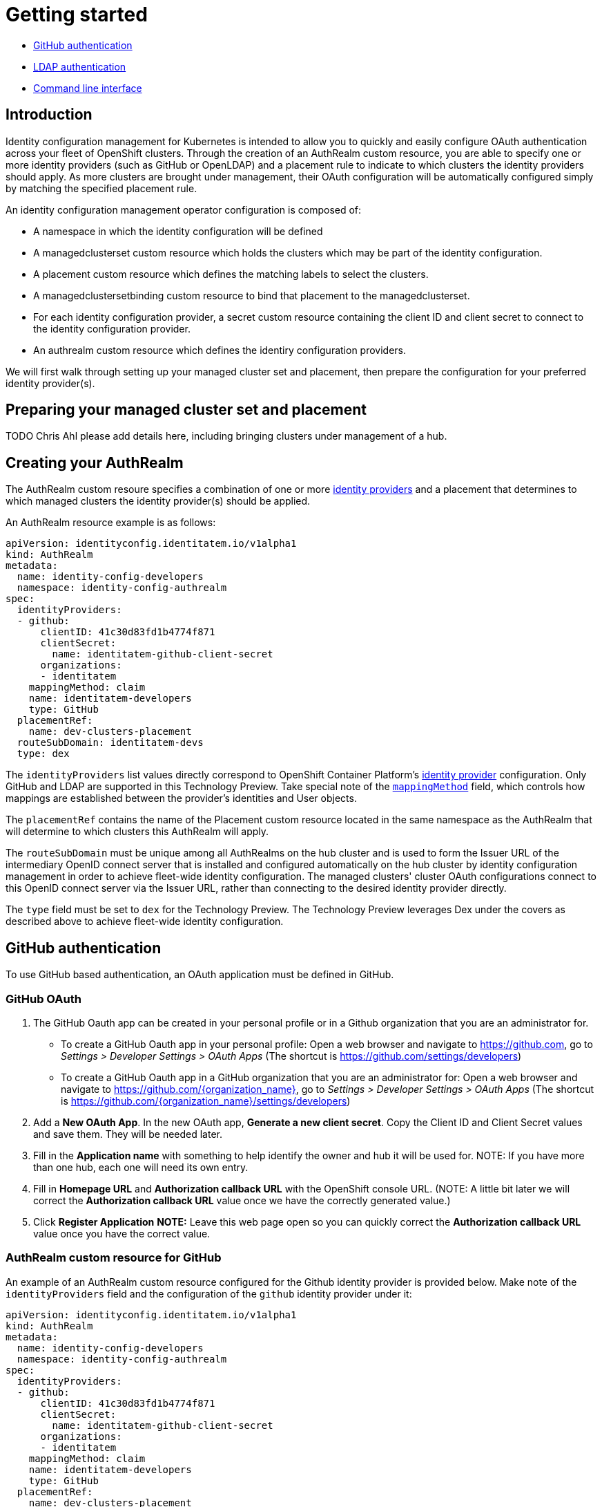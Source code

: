 [#getting-started]
= Getting started

* <<github-authentication,GitHub authentication>>
* <<ldap-authentication,LDAP authentication>>
* <<command-line-interface,Command line interface>>

[#introduction]
== Introduction

Identity configuration management for Kubernetes is intended to allow you to quickly and easily configure OAuth authentication across your fleet of OpenShift clusters. Through the creation of an AuthRealm custom resource, you are able to specify one or more identity providers (such as GitHub or OpenLDAP) and a placement rule to indicate to which clusters the identity providers should apply. As more clusters are brought under management, their OAuth configuration will be automatically configured simply by matching the specified placement rule.

An identity configuration management operator configuration is composed of: 

* A namespace in which the identity configuration will be defined
* A managedclusterset custom resource which holds the clusters which may be part of the identity configuration.
* A placement custom resource which defines the matching labels to select the clusters.
* A managedclustersetbinding custom resource to bind that placement to the managedclusterset.
* For each identity configuration provider, a secret custom resource containing the client ID and client secret to connect to the identity configuration provider.
* An authrealm custom resource which defines the identiry configuration providers.

We will first walk through setting up your managed cluster set and placement, then prepare the configuration for your preferred identity provider(s).

[#managed-cluster-set-and-placement]
== Preparing your managed cluster set and placement

TODO Chris Ahl please add details here, including bringing clusters under management of a hub.

[#creating-auth-realm]
== Creating your AuthRealm

The AuthRealm custom resoure specifies a combination of one or more https://docs.openshift.com/container-platform/4.8/authentication/understanding-identity-provider.html[identity providers] and a placement that determines to which managed clusters the identity provider(s) should be applied.

An AuthRealm resource example is as follows:
[source,yaml]
----
apiVersion: identityconfig.identitatem.io/v1alpha1
kind: AuthRealm
metadata:
  name: identity-config-developers
  namespace: identity-config-authrealm
spec:
  identityProviders:
  - github:
      clientID: 41c30d83fd1b4774f871
      clientSecret:
        name: identitatem-github-client-secret
      organizations:
      - identitatem
    mappingMethod: claim
    name: identitatem-developers
    type: GitHub
  placementRef:
    name: dev-clusters-placement
  routeSubDomain: identitatem-devs
  type: dex
----
The `identityProviders` list values directly correspond to OpenShift Container Platform's https://docs.openshift.com/container-platform/4.8/authentication/understanding-identity-provider.html[identity provider] configuration. Only GitHub and LDAP are supported in this Technology Preview. Take special note of the https://docs.openshift.com/container-platform/4.8/authentication/understanding-identity-provider.html#identity-provider-parameters_understanding-identity-provider[`mappingMethod`] field, which controls how mappings are established between the provider’s identities and User objects.

The `placementRef` contains the name of the Placement custom resource located in the same namespace as the AuthRealm that will determine to which clusters this AuthRealm will apply.

The `routeSubDomain` must be unique among all AuthRealms on the hub cluster and is used to form the Issuer URL of the intermediary OpenID connect server that is installed and configured automatically on the hub cluster by identity configuration management in order to achieve fleet-wide identity configuration. The managed clusters' cluster OAuth configurations connect to this OpenID connect server via the Issuer URL, rather than connecting to the desired identity provider directly.

The `type` field must be set to `dex` for the Technology Preview. The Technology Preview leverages Dex under the covers as described above to achieve fleet-wide identity configuration.


[#github-authentication]
== GitHub authentication

To use GitHub based authentication, an OAuth application must be defined in GitHub.  

=== GitHub OAuth

. The GitHub Oauth app can be created in your personal profile or in a Github organization that you are an administrator for.
  * To create a GitHub Oauth app in your personal profile: Open a web browser and navigate to https://github.com, go to _Settings > Developer Settings > OAuth Apps_ (The shortcut is https://github.com/settings/developers)
  * To create a GitHub Oauth app in a GitHub organization that you are an administrator for: Open a web browser and navigate to https://github.com/{organization_name}, go to _Settings > Developer Settings > OAuth Apps_ (The shortcut is https://github.com/{organization_name}/settings/developers)
. Add a *New OAuth App*. In the new OAuth app, *Generate a new client secret*. Copy the Client ID and Client Secret values and save them. They will be needed later.  
. Fill in the *Application name* with something to help identify the owner and hub it will be used for.
   NOTE: If you have more than one hub, each one will need its own entry.
. Fill in *Homepage URL*  and *Authorization callback URL* with the OpenShift console URL.  
//TODO Fix this...not sure how user will generate the CRs
   (NOTE: A little bit later we will correct the *Authorization callback URL* value once we have the correctly generated value.)
. Click *Register Application*
*NOTE:* Leave this web page open so you can quickly correct the *Authorization callback URL* value once you have the correct value.

=== AuthRealm custom resource for GitHub
An example of an AuthRealm custom resource configured for the Github identity provider is provided below. Make note of the `identityProviders` field and the configuration of the `github` identity provider under it:
[source,yaml]
----
apiVersion: identityconfig.identitatem.io/v1alpha1
kind: AuthRealm
metadata:
  name: identity-config-developers
  namespace: identity-config-authrealm
spec:
  identityProviders:
  - github:
      clientID: 41c30d83fd1b4774f871
      clientSecret:
        name: identitatem-github-client-secret
      organizations:
      - identitatem
    mappingMethod: claim
    name: identitatem-developers
    type: GitHub
  placementRef:
    name: dev-clusters-placement
  routeSubDomain: identitatem-devs
  type: dex
----

The `identityProviders` list contains the configurations for one or more identity providers. The example above contains a single identity provider (GitHub).
An entry under `identityProviders` has the following fields:

- `name` contains the unique name that is used to identify the identity provider.
- `type` specifies the identity provider type and it is set to GitHub.
- `mappingMethod` (add, claim or lookup) controls how mappings are established between this provider’s identities and User objects.
- `github` contains the GitHub specific configurations:
  * `clientID` contains the client ID of a registered GitHub OAuth application.
  * `clientSecret` contains a reference to an OpenShift Container Platform Secret object containing the client secret issued by GitHub. 
  * `organizations` contains a list of organizations to authenticate the user against. This field can be left blank to skip authentication against specific GitHub organizations. If organizations are specified in the config then the user must be a member of at least one of the specified orgs. +
*Note*: If the GitHub OAuth application is not owned by an organization specified in `organizations`, an organization owner must grant third-party access to use this option. This can be done in two ways:
    ** by the GitHub organization's administrator from the GitHub organization settings, 
    ** or, during the first GitHub login when the user will be presented with a UI to explicitly request access to the GitHub organization. The request will flow to the GitHub organization's administrator for approval and the user will only be able to login after the request for access is approved.

[#ldap-authentication]
== LDAP authentication

=== LDAP 

To use LDAP based authentication, an LDAP application must be running in your network.  

=== AuthRealm custom resource for LDAP
An example of an AuthRealm custom resource configured for the LDAP identity provider is provided below. Make note of the `identityProviders` field and the configuration of the `ldap` identity provider under it:
[source,yaml]
----
apiVersion: identityconfig.identitatem.io/v1alpha1
kind: AuthRealm
metadata:
  name: authrealm-ldap
  namespace: authrealm-ldap-ns
spec:
  type: dex
  routeSubDomain: identitatem-devs
  placementRef:
    name: authrealm-ldap-placement
  ldapExtraConfigs:
    openldap:
      baseDN: "dc=example,dc=com"
      filter: "(objectClass=person)"
  identityProviders:
    - name: openldap
      type: LDAP
      mappingMethod: add
      ldap:
        url: a438af6d7959d448fb56138b20e2bbba-2094583330.us-east-1.elb.amazonaws.com:636
        insecure: false
        bindDN: cn=Manager,dc=example,dc=com
        ca:
          name: authrealm-ldap-ca
          namespace: authrealm-ldap-ns
        bindPassword:
          name: authrealm-ldap-secret
          namespace: authrealm-ldap-ns
        attributes:
          id:
            - DN
          preferredUsername:
            - mail
          name:
            - cn
          email:
            - mail

----

The `identityProviders` list contains the configurations for one or more identity providers. The example above contains a single identity provider (LDAP).
An entry under `identityProviders` has the following fields:

- `name` contains the unique name that is used to identify the identity provider.
- `type` specifies the identity provider type and it is set to LDAP.
- `mappingMethod` (add, claim or lookup) controls how mappings are established between this provider’s identities and User objects.
- `ldapExtraConfigs` contains extra server configuration setting for LDAP, the key being the idp.name
  * `baseDN` contains information to start the LDAP user search from. For example "cn=users,dc=example,dc=com"
  * `filter` contains optional filter to apply when searching the directory. For example "(objectClass=person)"
- `ldap` contains the LDAP specific configurations:
  * `url` contains the LDAP host and optional port of the LDAP server
  * `bindDN` contains an optional DN to bind with during the search phase.
  * `bindPassword` contains an optional reference to a secret by name containing a password to bind with during the search phase.
  * `ca` contains reference to the secret containing a trusted Root CA file - file name and format: "ca.crt"
*Note*: If the server uses self-signed certificates, include files with names "tls.crt" and "tls.key" (representing client certificate and key) in the same secret
- `attributes` maps LDAP attributes to identities
  * `id` is the list of attributes whose values should be used as the user ID. Required. First non-empty attribute is used. At least one attribute is required. If none of the liste attribute have a value, authentication fails. LDAP standard identity attribute is "dn"
  * `preferredUsername` is the list of attributes whose values should be used as the preferred username. LDAP standard login attribute is "uid"
  * `name` is the list of attributes whose values should be used as the display name. Optional. If unspecified, no display name is set for the identity. LDAP standard display name attribute is "cn"
  * `email` is the list of attributes whose values should be used as the email address. Optional. If unspecified, no email is set for the identity 
----

[#Command line interface]
== Command line interface

AuthRealm configuration can be created through the link:https://github.com/open-cluster-management/cm-cli[cm-cli].

[source,terminal]
----
cm create authrealm --values <values.yaml>
----

. Fill the template form
+ 
The template can be retreived by running:
+
[source,terminal]
----
cm create authrealm -h
----
+
Fill the template and save it as for example my-authrealm.yaml
+
[source,yaml]
----
authRealm:
  # The name of the authrealm, can be override using the --name parameter
  name: 
  # The namespace where the authrealm must be created, can be override using the --namespace
  namespace:
  # The strategy type, only dex is supported, can be override using --type
  type: dex
  # The routeSubDomain to use, can be override using --route-sub-domain
  routeSubDomain:
  # The placement rule to use, if not present then a new one will be created
  # in the authrealm namespace and having for labelSelector the matchLabels below.
  # It can be overridden using --placement
  placement:
  # The matchLabels to use to build the placement if not provided
  # For example:
  # matchLabels:
  #  authdeployment: east
  matchLabels: 
  # The managedClusterSet to link the placement to, can be override using --cluster-set
  managedClusterSet:
  # The managedClusterSetBinding, if not present then it will be created to bind
  # the provided placement with the managedClusterSet
  # It can be overridden using --cluster-set-binding
  managedClusterSetBinding:
  # The list of identity providers
  identityProviders:
  # Example for github, this section will be copied into the authrealm CR.
  # Reference: https://github.com/openshift/api/blob/master/config/v1/0000_10_config-operator_01_oauth.crd.yaml#L80
  # The identity provider name
  - name: my-github-idp 
    # The mappingMethod could be add, claim or lookup
    mappingMethod: claim 
    # The identity provider type, here GitHub
    type: GitHub 
    # The github specifics
    github:
      # The client ID of the github app
      clientID: 
      # The github app secret, the cm-cli will create a local secret with it
      clientSecret:
      # Lists of GitHub Organizations (optionals)
      organizations:
      - myorg
    #,,,,
  # Example for LDAP, this section will be copied into the authrealm CR.
  # Reference: https://github.com/openshift/api/blob/master/config/v1/0000_10_config-operator_01_oauth.crd.yaml#L215
  # The identity provider name
  - name: my-ldap-idp
    # The mappingMethod could be add, claim or lookup
    mappingMethod: claim
    # The identity provider type, here LDAP
    type: LDAP
    # The ldap specifics
    ldap:
      # The LDAP server url
      url:
      # The bind Domain name
      bindDN:
      # The bind password, the cm-cli will create a local secret with it
      bindPassword:
    #....
  # Extra supported ldap configuration for the dex server
  # 
  ldapExtraConfigs:
    # The name of the ldap identity provider
    my-ldap-idp: 
      # The base Domain name
      baseDN: 
      filter:
----

. Create the authrealm
.. Create directly
+
[source,terminal]
----
cm create authrealm --values my-authrealm.yaml 
----
.. Create a file and then apply
+
Options --dry-run with --output-file can be used to get the rendered file
+
[source,terminal]
----
cm create authrealm --values my-authrealm.yaml --dry-run --output-file my-authrealm-yamls.yaml
----
+
Then the my-authrealm-yamls.yaml can be applied using
+
[source,terminal]
----
oc apply -f my-authrealm-yamls.yaml
----
